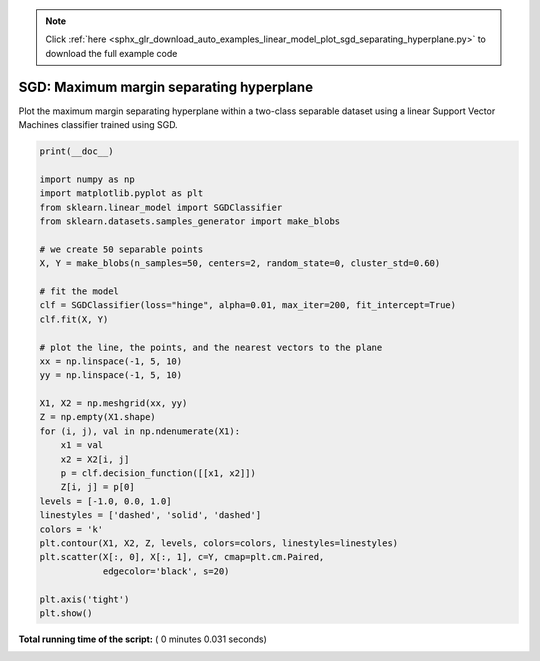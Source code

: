 .. note::
    :class: sphx-glr-download-link-note

    Click :ref:`here <sphx_glr_download_auto_examples_linear_model_plot_sgd_separating_hyperplane.py>` to download the full example code
.. rst-class:: sphx-glr-example-title

.. _sphx_glr_auto_examples_linear_model_plot_sgd_separating_hyperplane.py:


=========================================
SGD: Maximum margin separating hyperplane
=========================================

Plot the maximum margin separating hyperplane within a two-class
separable dataset using a linear Support Vector Machines classifier
trained using SGD.




.. image:: /auto_examples/linear_model/images/sphx_glr_plot_sgd_separating_hyperplane_001.png
    :class: sphx-glr-single-img





.. code-block:: python

    print(__doc__)

    import numpy as np
    import matplotlib.pyplot as plt
    from sklearn.linear_model import SGDClassifier
    from sklearn.datasets.samples_generator import make_blobs

    # we create 50 separable points
    X, Y = make_blobs(n_samples=50, centers=2, random_state=0, cluster_std=0.60)

    # fit the model
    clf = SGDClassifier(loss="hinge", alpha=0.01, max_iter=200, fit_intercept=True)
    clf.fit(X, Y)

    # plot the line, the points, and the nearest vectors to the plane
    xx = np.linspace(-1, 5, 10)
    yy = np.linspace(-1, 5, 10)

    X1, X2 = np.meshgrid(xx, yy)
    Z = np.empty(X1.shape)
    for (i, j), val in np.ndenumerate(X1):
        x1 = val
        x2 = X2[i, j]
        p = clf.decision_function([[x1, x2]])
        Z[i, j] = p[0]
    levels = [-1.0, 0.0, 1.0]
    linestyles = ['dashed', 'solid', 'dashed']
    colors = 'k'
    plt.contour(X1, X2, Z, levels, colors=colors, linestyles=linestyles)
    plt.scatter(X[:, 0], X[:, 1], c=Y, cmap=plt.cm.Paired,
                edgecolor='black', s=20)

    plt.axis('tight')
    plt.show()

**Total running time of the script:** ( 0 minutes  0.031 seconds)


.. _sphx_glr_download_auto_examples_linear_model_plot_sgd_separating_hyperplane.py:


.. only :: html

 .. container:: sphx-glr-footer
    :class: sphx-glr-footer-example



  .. container:: sphx-glr-download

     :download:`Download Python source code: plot_sgd_separating_hyperplane.py <plot_sgd_separating_hyperplane.py>`



  .. container:: sphx-glr-download

     :download:`Download Jupyter notebook: plot_sgd_separating_hyperplane.ipynb <plot_sgd_separating_hyperplane.ipynb>`


.. only:: html

 .. rst-class:: sphx-glr-signature

    `Gallery generated by Sphinx-Gallery <https://sphinx-gallery.readthedocs.io>`_
